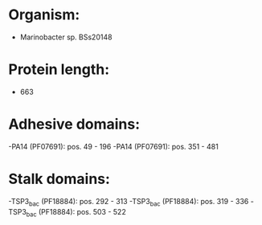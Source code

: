 * Organism:
- Marinobacter sp. BSs20148
* Protein length:
- 663
* Adhesive domains:
-PA14 (PF07691): pos. 49 - 196
-PA14 (PF07691): pos. 351 - 481
* Stalk domains:
-TSP3_bac (PF18884): pos. 292 - 313
-TSP3_bac (PF18884): pos. 319 - 336
-TSP3_bac (PF18884): pos. 503 - 522

